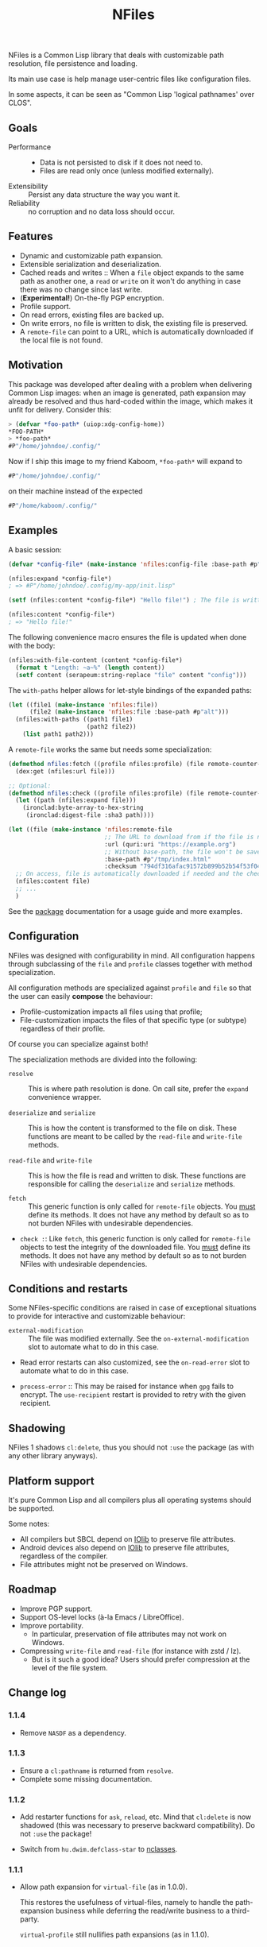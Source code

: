 #+TITLE: NFiles

NFiles is a Common Lisp library that deals with customizable path resolution,
file persistence and loading.

Its main use case is help manage user-centric files like configuration files.

In some aspects, it can be seen as "Common Lisp 'logical pathnames' over CLOS".

** Goals

- Performance ::
  - Data is not persisted to disk if it does not need to.
  - Files are read only once (unless modified externally).
- Extensibility :: Persist any data structure the way you want it.
- Reliability :: no corruption and no data loss should occur.

** Features

- Dynamic and customizable path expansion.
- Extensible serialization and deserialization.
- Cached reads and writes ::
  When a =file= object expands to the same path as another one, a =read= or
  =write= on it won't do anything in case there was no change since last write.
- (*Experimental!*) On-the-fly PGP encryption.
- Profile support.
- On read errors, existing files are backed up.
- On write errors, no file is written to disk, the existing file is preserved.
- A =remote-file= can point to a URL, which is automatically downloaded if the
  local file is not found.

** Motivation

This package was developed after dealing with a problem when delivering Common
Lisp images: when an image is generated, path expansion may already be resolved
and thus hard-coded within the image, which makes it unfit for delivery.
Consider this:

#+begin_src lisp
> (defvar *foo-path* (uiop:xdg-config-home))
*FOO-PATH*
> *foo-path*
#P"/home/johndoe/.config/"
#+end_src

Now if I ship this image to my friend Kaboom, =*foo-path*= will expand to

#+begin_src lisp
#P"/home/johndoe/.config/"
#+end_src

on their machine instead of the expected

#+begin_src lisp
#P"/home/kaboom/.config/"
#+end_src

** Examples

A basic session:

#+begin_src lisp
(defvar *config-file* (make-instance 'nfiles:config-file :base-path #p"my-app/init.lisp"))

(nfiles:expand *config-file*)
; => #P"/home/johndoe/.config/my-app/init.lisp"

(setf (nfiles:content *config-file*) "Hello file!") ; The file is written to disk.

(nfiles:content *config-file*)
; => "Hello file!"
#+end_src

The following convenience macro ensures the file is updated when done with the
body:

#+begin_src lisp
  (nfiles:with-file-content (content *config-file*)
    (format t "Length: ~a~%" (length content))
    (setf content (serapeum:string-replace "file" content "config")))
#+end_src

The =with-paths= helper allows for let-style bindings of the expanded paths:

#+begin_src lisp
  (let ((file1 (make-instance 'nfiles:file))
        (file2 (make-instance 'nfiles:file :base-path #p"alt")))
    (nfiles:with-paths ((path1 file1)
                        (path2 file2))
      (list path1 path2)))
#+end_src

A =remote-file= works the same but needs some specialization:

#+begin_src lisp
  (defmethod nfiles:fetch ((profile nfiles:profile) (file remote-counter-file) &key)
    (dex:get (nfiles:url file)))

  ;; Optional:
  (defmethod nfiles:check ((profile nfiles:profile) (file remote-counter-file) content &key)
    (let ((path (nfiles:expand file)))
      (ironclad:byte-array-to-hex-string
       (ironclad:digest-file :sha3 path))))

  (let ((file (make-instance 'nfiles:remote-file
                             ;; The URL to download from if the file is not found on disk.
                             :url (quri:uri "https://example.org")
                             ;; Without base-path, the file won't be saved to disk.
                             :base-path #p"/tmp/index.html"
                             :checksum "794df316afac91572b899b52b54f53f04ef71f275a01c44b776013573445868c95317fc4a173a973e90addec7792ff8b637bdd80b1a6c60b03814a6544652a90")))
    ;; On access, file is automatically downloaded if needed and the checksum is verified:
    (nfiles:content file)
    ;; ...
    )
#+end_src

See the [[file:package.lisp][package]] documentation for a usage guide and more examples.

** Configuration

NFiles was designed with configurability in mind.  All configuration happens through
subclassing of the =file= and =profile= classes together with method
specialization.

All configuration methods are specialized against =profile= and =file= so that
the user can easily *compose* the behaviour:
- Profile-customization impacts all files using that profile;
- File-customization impacts the files of that specific type (or subtype)
  regardless of their profile.

Of course you can specialize against both!

The specialization methods are divided into the following:

- =resolve= :: This is where path resolution is done.  On call site, prefer the
  =expand= convenience wrapper.

- =deserialize= and =serialize= :: This is how the content is transformed
  to the file on disk.  These functions are meant to be called by the
  =read-file= and =write-file= methods.

- =read-file= and =write-file= :: This is how the file is read and written to
  disk.  These functions are responsible for calling the =deserialize= and
  =serialize= methods.

- =fetch= :: This generic function is only called for =remote-file= objects.  You
  _must_ define its methods.  It does not have any method by default so as to
  not burden NFiles with undesirable dependencies.

- =check :=: Like =fetch=, this generic function is only called for =remote-file=
  objects to test the integrity of the downloaded file.  You _must_ define its
  methods.  It does not have any method by default so as to not burden NFiles
  with undesirable dependencies.

** Conditions and restarts

Some NFiles-specific conditions are raised in case of exceptional situations to
provide for interactive and customizable behaviour:

- =external-modification= :: The file was modified externally.  See the
  =on-external-modification= slot to automate what to do in this case.

- Read error restarts can also customized, see the =on-read-error= slot to
  automate what to do in this case.

- =process-error= :: This may be raised for instance when =gpg= fails to encrypt.
  The =use-recipient= restart is provided to retry with the given recipient.

** Shadowing

NFiles 1 shadows =cl:delete=, thus you should not =:use= the package (as with
any other library anyways).

** Platform support

It's pure Common Lisp and all compilers plus all operating systems should be
supported.

Some notes:

- All compilers but SBCL depend on [[https://github.com/sionescu/iolib][IOlib]] to preserve file attributes.
- Android devices also depend on [[https://github.com/sionescu/iolib][IOlib]] to preserve file attributes,
  regardless of the compiler.
- File attributes might not be preserved on Windows.

** Roadmap

- Improve PGP support.
- Support OS-level locks (à-la Emacs / LibreOffice).
- Improve portability.
  - In particular, preservation of file attributes may not work on
    Windows.
- Compressing =write-file= and =read-file= (for instance with zstd / lz).
  - But is it such a good idea?  Users should prefer compression at
    the level of the file system.

** Change log

*** 1.1.4

- Remove =NASDF= as a dependency.

*** 1.1.3

- Ensure a =cl:pathname= is returned from =resolve=.
- Complete some missing documentation.

*** 1.1.2

- Add restarter functions for =ask=, =reload=, etc.
  Mind that =cl:delete= is now shadowed (this was necessary to preserve backward
  compatibility).
  Do not =:use= the package!

- Switch from =hu.dwim.defclass-star= to [[https://github.com/atlas-engineer/nclasses/][nclasses]].

*** 1.1.1

- Allow path expansion for =virtual-file= (as in 1.0.0).

  This restores the usefulness of virtual-files, namely to handle the
  path-expansion business while deferring the read/write business to a
  third-party.

  =virtual-profile= still nullifies path expansions (as in 1.1.0).

*** 1.1.0

- Add support for Android.
- Nullify path expansion for =virtual-file= and =virtual-profile=.
- Ensure that the =deserialize= method of =virtual-file= and =virtual-profile=
  return nil.
- Fix =basename= corner case.
- Add report messages to all restarts.

** History

NFiles was originally developed for user file management in [[https://nyxt.atlas.engineer][Nyxt]], so the "N"
may stand for it, or "New", or whatever poetic meaning you may find behind it!

